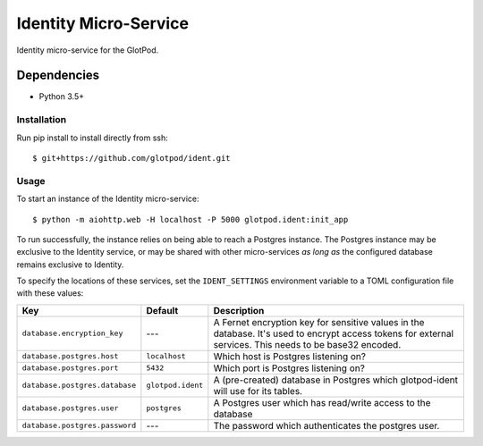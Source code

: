 Identity Micro-Service
======================

|circle|


Identity micro-service for the GlotPod.

Dependencies
~~~~~~~~~~~~

* Python 3.5+


Installation
------------

Run pip install to install directly from ssh::

  $ git+https://github.com/glotpod/ident.git

Usage
-----

To start an instance of the Identity micro-service::

  $ python -m aiohttp.web -H localhost -P 5000 glotpod.ident:init_app

To run successfully, the instance relies on being able to reach a Postgres
instance. The Postgres instance may be exclusive to the Identity service, or
may be shared with other micro-services *as long as* the configured database
remains exclusive to Identity.

To specify the locations of these services, set the ``IDENT_SETTINGS``
environment variable to a TOML configuration file with these values:

==================================   ================== ==============================================================
Key                                  Default            Description
==================================   ================== ==============================================================
``database.encryption_key``          ---                A Fernet encryption key for sensitive values in the database.
                                                        It's used to encrypt access tokens for external services.
                                                        This needs to be base32 encoded.
``database.postgres.host``           ``localhost``      Which host is Postgres listening on?
``database.postgres.port``           ``5432``           Which port is Postgres listening on?
``database.postgres.database``       ``glotpod.ident``  A (pre-created) database in Postgres which glotpod-ident will
                                                        use for its tables.
``database.postgres.user``           ``postgres``       A Postgres user which has read/write access to the database
``database.postgres.password``       ---                The password which authenticates the postgres user.
==================================   ================== ==============================================================

.. _toml: https://github.com/toml-lang/toml/
.. |circle| image:: https://circleci.com/gh/glotpod/ident.svg?style=svg
    :target: https://circleci.com/gh/glotpod/ident

